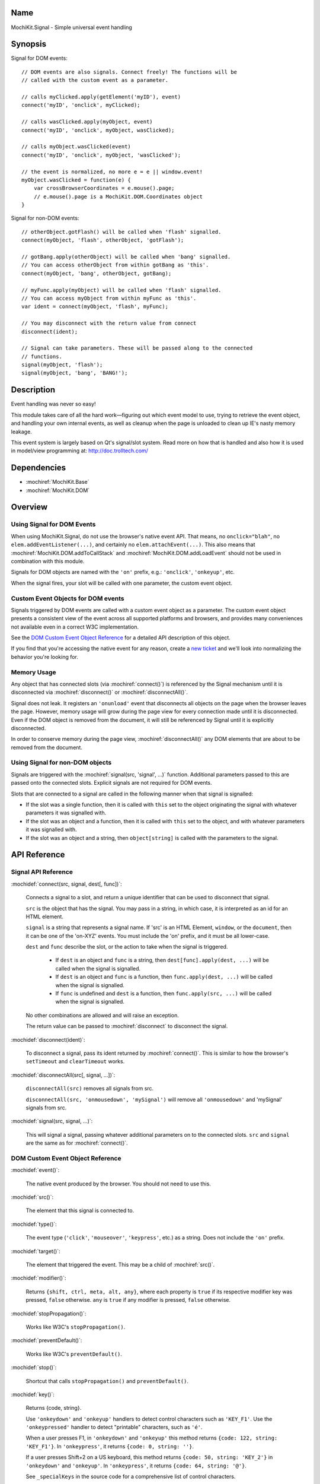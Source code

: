 .. title:: MochiKit.Signal - Simple universal event handling
.. |---| unicode:: U+2014  .. em dash, trimming surrounding whitespace
   :trim:

Name
====

MochiKit.Signal - Simple universal event handling


Synopsis
========

Signal for DOM events::

    // DOM events are also signals. Connect freely! The functions will be
    // called with the custom event as a parameter.

    // calls myClicked.apply(getElement('myID'), event)
    connect('myID', 'onclick', myClicked);

    // calls wasClicked.apply(myObject, event)
    connect('myID', 'onclick', myObject, wasClicked);

    // calls myObject.wasClicked(event)
    connect('myID', 'onclick', myObject, 'wasClicked');    

    // the event is normalized, no more e = e || window.event!
    myObject.wasClicked = function(e) {
        var crossBrowserCoordinates = e.mouse().page;
        // e.mouse().page is a MochiKit.DOM.Coordinates object
    }


Signal for non-DOM events::

    // otherObject.gotFlash() will be called when 'flash' signalled.
    connect(myObject, 'flash', otherObject, 'gotFlash');

    // gotBang.apply(otherObject) will be called when 'bang' signalled.
    // You can access otherObject from within gotBang as 'this'.
    connect(myObject, 'bang', otherObject, gotBang);

    // myFunc.apply(myObject) will be called when 'flash' signalled.
    // You can access myObject from within myFunc as 'this'.
    var ident = connect(myObject, 'flash', myFunc);

    // You may disconnect with the return value from connect
    disconnect(ident);

    // Signal can take parameters. These will be passed along to the connected
    // functions.
    signal(myObject, 'flash');
    signal(myObject, 'bang', 'BANG!');


Description
===========

Event handling was never so easy!

This module takes care of all the hard work |---| figuring out which event
model to use, trying to retrieve the event object, and handling your own
internal events, as well as cleanup when the page is unloaded to clean up IE's
nasty memory leakage.

This event system is largely based on Qt's signal/slot system. Read more on
how that is handled and also how it is used in model/view programming at:
http://doc.trolltech.com/


Dependencies
============

- :mochiref:`MochiKit.Base`
- :mochiref:`MochiKit.DOM`


Overview
========

Using Signal for DOM Events
---------------------------

When using MochiKit.Signal, do not use the browser's native event API. That
means, no ``onclick="blah"``, no ``elem.addEventListener(...)``, and certainly
no ``elem.attachEvent(...)``. This also means that
:mochiref:`MochiKit.DOM.addToCallStack` and
:mochiref:`MochiKit.DOM.addLoadEvent` should not be used in combination with
this module.

Signals for DOM objects are named with the ``'on'`` prefix, e.g.:
``'onclick'``, ``'onkeyup'``, etc.

When the signal fires, your slot will be called with one parameter, the custom
event object.


Custom Event Objects for DOM events
-----------------------------------

Signals triggered by DOM events are called with a custom event object as a
parameter. The custom event object presents a consistent view of the event
across all supported platforms and browsers, and provides many conveniences
not available even in a correct W3C implementation.

See the `DOM Custom Event Object Reference`_ for a detailed API description
of this object.

If you find that you're accessing the native event for any reason, create a
`new ticket`_ and we'll look into normalizing the behavior you're looking for.

.. _`new ticket`: http://trac.mochikit.com/newticket
.. _`Safari bug 6595`: http://bugzilla.opendarwin.org/show_bug.cgi?id=6595
.. _`Safari bug 7790`: http://bugzilla.opendarwin.org/show_bug.cgi?id=7790


Memory Usage
------------

Any object that has connected slots (via :mochiref:`connect()`) is referenced
by the Signal mechanism until it is disconnected via :mochiref:`disconnect()`
or :mochiref:`disconnectAll()`.

Signal does not leak. It registers an ``'onunload'`` event that disconnects all
objects on the page when the browser leaves the page. However, memory usage
will grow during the page view for every connection made until it is
disconnected. Even if the DOM object is removed from the document, it
will still be referenced by Signal until it is explicitly disconnected.

In order to conserve memory during the page view, :mochiref:`disconnectAll()`
any DOM elements that are about to be removed from the document.


Using Signal for non-DOM objects
--------------------------------

Signals are triggered with the :mochiref:`signal(src, 'signal', ...)`
function. Additional parameters passed to this are passed onto the
connected slots. Explicit signals are not required for DOM events.

Slots that are connected to a signal are called in the following manner
when that signal is signalled:

-   If the slot was a single function, then it is called with ``this`` set
    to the object originating the signal with whatever parameters it was
    signalled with.

-   If the slot was an object and a function, then it is called with
    ``this`` set to the object, and with whatever parameters it was
    signalled with.

-   If the slot was an object and a string, then ``object[string]`` is
    called with the parameters to the signal.


API Reference
=============


Signal API Reference
--------------------

:mochidef:`connect(src, signal, dest[, func])`:

    Connects a signal to a slot, and return a unique identifier that can be
    used to disconnect that signal.

    ``src`` is the object that has the signal. You may pass in a string, in
    which case, it is interpreted as an id for an HTML element.

    ``signal`` is a string that represents a signal name. If 'src' is an HTML
    Element, ``window``, or the ``document``, then it can be one of the
    'on-XYZ' events. You must include the 'on' prefix, and it must be all
    lower-case.

    ``dest`` and ``func`` describe the slot, or the action to take when the
    signal is triggered.

        -   If ``dest`` is an object and ``func`` is a string, then
            ``dest[func].apply(dest, ...)`` will be called when the signal
            is signalled.

        -   If ``dest`` is an object and ``func`` is a function, then
            ``func.apply(dest, ...)`` will be called when the signal is
            signalled.

        -   If ``func`` is undefined and ``dest`` is a function, then
            ``func.apply(src, ...)`` will be called when the signal is
            signalled.

    No other combinations are allowed and will raise an exception.

    The return value can be passed to :mochiref:`disconnect` to disconnect
    the signal.


:mochidef:`disconnect(ident)`:

    To disconnect a signal, pass its ident returned by :mochiref:`connect()`.
    This is similar to how the browser's ``setTimeout`` and ``clearTimeout``
    works.


:mochidef:`disconnectAll(src[, signal, ...])`:

    ``disconnectAll(src)`` removes all signals from src.
    
    ``disconnectAll(src, 'onmousedown', 'mySignal')`` will remove all
    ``'onmousedown'`` and 'mySignal' signals from src.



:mochidef:`signal(src, signal, ...)`:

    This will signal a signal, passing whatever additional parameters on to
    the connected slots. ``src`` and ``signal`` are the same as for
    :mochiref:`connect()`.


DOM Custom Event Object Reference
---------------------------------

:mochidef:`event()`:

    The native event produced by the browser. You should not need to use this.


:mochidef:`src()`:

    The element that this signal is connected to.


:mochidef:`type()`:

    The event type (``'click'``, ``'mouseover'``, ``'keypress'``, etc.) as a
    string. Does not include the ``'on'`` prefix.


:mochidef:`target()`:

    The element that triggered the event. This may be a child of
    :mochiref:`src()`.


:mochidef:`modifier()`:

    Returns ``{shift, ctrl, meta, alt, any}``, where each property is ``true``
    if its respective modifier key was pressed, ``false`` otherwise. ``any``
    is ``true`` if any modifier is pressed, ``false`` otherwise.
    

:mochidef:`stopPropagation()`:

    Works like W3C's ``stopPropagation()``.
    

:mochidef:`preventDefault()`:

    Works like W3C's ``preventDefault()``.
    

:mochidef:`stop()`:

    Shortcut that calls ``stopPropagation()`` and ``preventDefault()``.


:mochidef:`key()`:

    Returns {code, string}.
    
    Use ``'onkeydown'`` and ``'onkeyup'`` handlers to detect control
    characters such as ``'KEY_F1'``. Use the ``'onkeypressed'`` handler to
    detect "printable" characters, such as ``'é'``.
    
    When a user presses F1, in ``'onkeydown'`` and ``'onkeyup'`` this method
    returns ``{code: 122, string: 'KEY_F1'}``. In ``'onkeypress'``, it returns
    ``{code: 0, string: ''}``.
    
    If a user presses Shift+2 on a US keyboard, this method returns
    ``{code: 50, string: 'KEY_2'}`` in ``'onkeydown'`` and ``'onkeyup'``.
    In ``'onkeypress'``, it returns ``{code: 64, string: '@'}``.
        
    See ``_specialKeys`` in the source code for a comprehensive list of
    control characters.


:mochidef:`mouse()`:

    Properties for ``'onmouse*'``, ``'onclick'``, ``'ondblclick'``, and
    ``'oncontextmenu'``:

        -   ``page`` is a :mochiref:`MochiKit.DOM.Coordinates` object that
            represents the cursor position relative to the HTML document. 
            Equivalent to ``pageX`` and ``pageY`` in Safari, Mozilla, and 
            Opera.

        -   ``client`` is a :mochiref:`MochiKit.DOM.Coordinates` object that
            represents the cursor position relative to the visible portion of 
            the HTML document. Equivalent to ``clientX`` and ``clientY`` on 
            all browsers.

    Properties for ``'onmouseup'``, ``'onmousedown'``, ``'onclick'``, and
    ``'ondblclick'``:

        -   ``mouse().button`` returns {left, right, middle} where each 
            property is ``true`` if the mouse button was pressed, ``false`` 
            otherwise.

    Known browser bugs:

        -   Current versions of Safari won't signal ``'ondblclick'`` when
            attached via ``connect()`` (`Safari Bug 7790`_).

        -   Mac browsers don't report right-click consistently. Firefox
            signals the slot and sets ``modifier().ctrl`` to true, Opera
            signals the slot and sets ``modifier().meta`` to ``true``, and
            Safari doesn't signal the slot at all (`Safari Bug 6595`_).
            
            To find a right-click in Safari, Firefox, and IE, you can connect
            an element to ``'oncontextmenu'``. This doesn't work in Opera.


:mochidef:`relatedTarget()`:

    Returns the document element that the mouse has moved to. This is
    generated for ``'onmouseover'`` and ``'onmouseout'`` events.
    


Authors
=======

-   Jonathan Gardner <jgardner@jonathangardner.net>
-   Beau Hartshorne <beau@hartshornesoftware.com>
-   Bob Ippolito <bob@redivi.com>


Copyright
=========

Copyright 2006 Jonathan Gardner <jgardner@jonathangardner.net>, Beau 
Hartshorne <beau@hartshornesoftware.com>, and Bob Ippolito <bob@redivi.com>.
This program is dual-licensed free software; you can redistribute it and/or
modify it under the terms of the `MIT License`_ or the
`Academic Free License v2.1`_.

.. _`MIT License`: http://www.opensource.org/licenses/mit-license.php
.. _`Academic Free License v2.1`: http://www.opensource.org/licenses/afl-2.1.php
